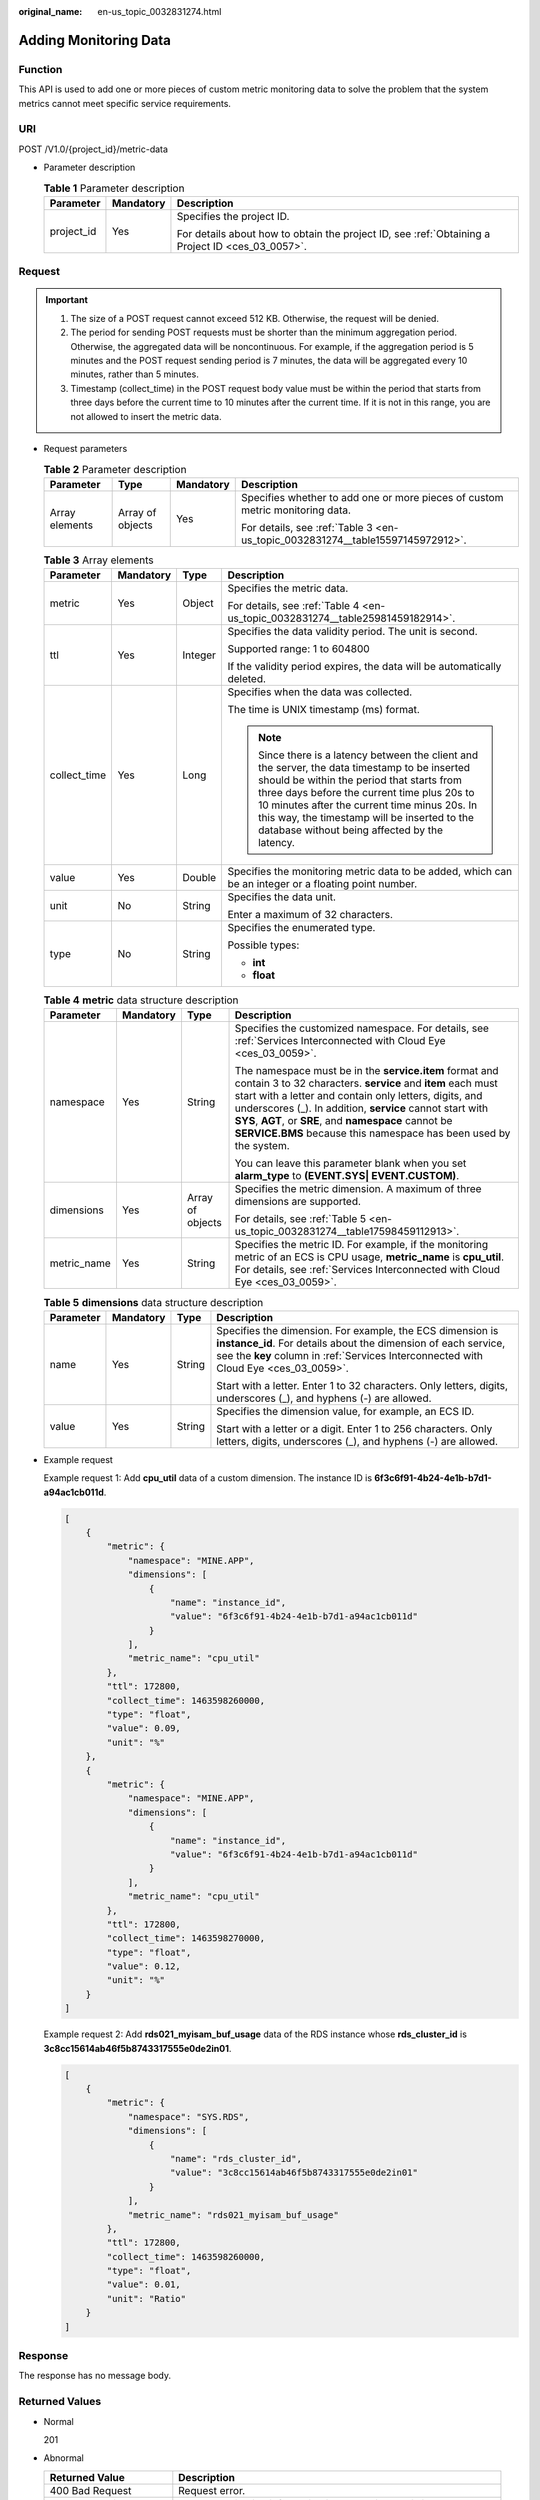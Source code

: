 :original_name: en-us_topic_0032831274.html

.. _en-us_topic_0032831274:

Adding Monitoring Data
======================

Function
--------

This API is used to add one or more pieces of custom metric monitoring data to solve the problem that the system metrics cannot meet specific service requirements.

URI
---

POST /V1.0/{project_id}/metric-data

-  Parameter description

   .. table:: **Table 1** Parameter description

      +-----------------------+-----------------------+--------------------------------------------------------------------------------------------------+
      | Parameter             | Mandatory             | Description                                                                                      |
      +=======================+=======================+==================================================================================================+
      | project_id            | Yes                   | Specifies the project ID.                                                                        |
      |                       |                       |                                                                                                  |
      |                       |                       | For details about how to obtain the project ID, see :ref:`Obtaining a Project ID <ces_03_0057>`. |
      +-----------------------+-----------------------+--------------------------------------------------------------------------------------------------+

Request
-------

.. important::

   #. The size of a POST request cannot exceed 512 KB. Otherwise, the request will be denied.
   #. The period for sending POST requests must be shorter than the minimum aggregation period. Otherwise, the aggregated data will be noncontinuous. For example, if the aggregation period is 5 minutes and the POST request sending period is 7 minutes, the data will be aggregated every 10 minutes, rather than 5 minutes.
   #. Timestamp (collect_time) in the POST request body value must be within the period that starts from three days before the current time to 10 minutes after the current time. If it is not in this range, you are not allowed to insert the metric data.

-  Request parameters

   .. table:: **Table 2** Parameter description

      +-----------------+------------------+-----------------+--------------------------------------------------------------------------------+
      | Parameter       | Type             | Mandatory       | Description                                                                    |
      +=================+==================+=================+================================================================================+
      | Array elements  | Array of objects | Yes             | Specifies whether to add one or more pieces of custom metric monitoring data.  |
      |                 |                  |                 |                                                                                |
      |                 |                  |                 | For details, see :ref:`Table 3 <en-us_topic_0032831274__table15597145972912>`. |
      +-----------------+------------------+-----------------+--------------------------------------------------------------------------------+

   .. _en-us_topic_0032831274__table15597145972912:

   .. table:: **Table 3** Array elements

      +-----------------+-----------------+-----------------+----------------------------------------------------------------------------------------------------------------------------------------------------------------------------------------------------------------------------------------------------------------------------------------------------------------------------------------------+
      | Parameter       | Mandatory       | Type            | Description                                                                                                                                                                                                                                                                                                                                  |
      +=================+=================+=================+==============================================================================================================================================================================================================================================================================================================================================+
      | metric          | Yes             | Object          | Specifies the metric data.                                                                                                                                                                                                                                                                                                                   |
      |                 |                 |                 |                                                                                                                                                                                                                                                                                                                                              |
      |                 |                 |                 | For details, see :ref:`Table 4 <en-us_topic_0032831274__table25981459182914>`.                                                                                                                                                                                                                                                               |
      +-----------------+-----------------+-----------------+----------------------------------------------------------------------------------------------------------------------------------------------------------------------------------------------------------------------------------------------------------------------------------------------------------------------------------------------+
      | ttl             | Yes             | Integer         | Specifies the data validity period. The unit is second.                                                                                                                                                                                                                                                                                      |
      |                 |                 |                 |                                                                                                                                                                                                                                                                                                                                              |
      |                 |                 |                 | Supported range: 1 to 604800                                                                                                                                                                                                                                                                                                                 |
      |                 |                 |                 |                                                                                                                                                                                                                                                                                                                                              |
      |                 |                 |                 | If the validity period expires, the data will be automatically deleted.                                                                                                                                                                                                                                                                      |
      +-----------------+-----------------+-----------------+----------------------------------------------------------------------------------------------------------------------------------------------------------------------------------------------------------------------------------------------------------------------------------------------------------------------------------------------+
      | collect_time    | Yes             | Long            | Specifies when the data was collected.                                                                                                                                                                                                                                                                                                       |
      |                 |                 |                 |                                                                                                                                                                                                                                                                                                                                              |
      |                 |                 |                 | The time is UNIX timestamp (ms) format.                                                                                                                                                                                                                                                                                                      |
      |                 |                 |                 |                                                                                                                                                                                                                                                                                                                                              |
      |                 |                 |                 | .. note::                                                                                                                                                                                                                                                                                                                                    |
      |                 |                 |                 |                                                                                                                                                                                                                                                                                                                                              |
      |                 |                 |                 |    Since there is a latency between the client and the server, the data timestamp to be inserted should be within the period that starts from three days before the current time plus 20s to 10 minutes after the current time minus 20s. In this way, the timestamp will be inserted to the database without being affected by the latency. |
      +-----------------+-----------------+-----------------+----------------------------------------------------------------------------------------------------------------------------------------------------------------------------------------------------------------------------------------------------------------------------------------------------------------------------------------------+
      | value           | Yes             | Double          | Specifies the monitoring metric data to be added, which can be an integer or a floating point number.                                                                                                                                                                                                                                        |
      +-----------------+-----------------+-----------------+----------------------------------------------------------------------------------------------------------------------------------------------------------------------------------------------------------------------------------------------------------------------------------------------------------------------------------------------+
      | unit            | No              | String          | Specifies the data unit.                                                                                                                                                                                                                                                                                                                     |
      |                 |                 |                 |                                                                                                                                                                                                                                                                                                                                              |
      |                 |                 |                 | Enter a maximum of 32 characters.                                                                                                                                                                                                                                                                                                            |
      +-----------------+-----------------+-----------------+----------------------------------------------------------------------------------------------------------------------------------------------------------------------------------------------------------------------------------------------------------------------------------------------------------------------------------------------+
      | type            | No              | String          | Specifies the enumerated type.                                                                                                                                                                                                                                                                                                               |
      |                 |                 |                 |                                                                                                                                                                                                                                                                                                                                              |
      |                 |                 |                 | Possible types:                                                                                                                                                                                                                                                                                                                              |
      |                 |                 |                 |                                                                                                                                                                                                                                                                                                                                              |
      |                 |                 |                 | -  **int**                                                                                                                                                                                                                                                                                                                                   |
      |                 |                 |                 | -  **float**                                                                                                                                                                                                                                                                                                                                 |
      +-----------------+-----------------+-----------------+----------------------------------------------------------------------------------------------------------------------------------------------------------------------------------------------------------------------------------------------------------------------------------------------------------------------------------------------+

   .. _en-us_topic_0032831274__table25981459182914:

   .. table:: **Table 4** **metric** data structure description

      +-----------------+-----------------+------------------+-----------------------------------------------------------------------------------------------------------------------------------------------------------------------------------------------------------------------------------------------------------------------------------------------------------------------------------------------------------------------------+
      | Parameter       | Mandatory       | Type             | Description                                                                                                                                                                                                                                                                                                                                                                 |
      +=================+=================+==================+=============================================================================================================================================================================================================================================================================================================================================================================+
      | namespace       | Yes             | String           | Specifies the customized namespace. For details, see :ref:`Services Interconnected with Cloud Eye <ces_03_0059>`.                                                                                                                                                                                                                                                           |
      |                 |                 |                  |                                                                                                                                                                                                                                                                                                                                                                             |
      |                 |                 |                  | The namespace must be in the **service.item** format and contain 3 to 32 characters. **service** and **item** each must start with a letter and contain only letters, digits, and underscores (_). In addition, **service** cannot start with **SYS**, **AGT**, or **SRE**, and **namespace** cannot be **SERVICE.BMS** because this namespace has been used by the system. |
      |                 |                 |                  |                                                                                                                                                                                                                                                                                                                                                                             |
      |                 |                 |                  | You can leave this parameter blank when you set **alarm_type** to **(EVENT.SYS\| EVENT.CUSTOM)**.                                                                                                                                                                                                                                                                           |
      +-----------------+-----------------+------------------+-----------------------------------------------------------------------------------------------------------------------------------------------------------------------------------------------------------------------------------------------------------------------------------------------------------------------------------------------------------------------------+
      | dimensions      | Yes             | Array of objects | Specifies the metric dimension. A maximum of three dimensions are supported.                                                                                                                                                                                                                                                                                                |
      |                 |                 |                  |                                                                                                                                                                                                                                                                                                                                                                             |
      |                 |                 |                  | For details, see :ref:`Table 5 <en-us_topic_0032831274__table17598459112913>`.                                                                                                                                                                                                                                                                                              |
      +-----------------+-----------------+------------------+-----------------------------------------------------------------------------------------------------------------------------------------------------------------------------------------------------------------------------------------------------------------------------------------------------------------------------------------------------------------------------+
      | metric_name     | Yes             | String           | Specifies the metric ID. For example, if the monitoring metric of an ECS is CPU usage, **metric_name** is **cpu_util**. For details, see :ref:`Services Interconnected with Cloud Eye <ces_03_0059>`.                                                                                                                                                                       |
      +-----------------+-----------------+------------------+-----------------------------------------------------------------------------------------------------------------------------------------------------------------------------------------------------------------------------------------------------------------------------------------------------------------------------------------------------------------------------+

   .. _en-us_topic_0032831274__table17598459112913:

   .. table:: **Table 5** **dimensions** data structure description

      +-----------------+-----------------+-----------------+---------------------------------------------------------------------------------------------------------------------------------------------------------------------------------------------------------------------+
      | Parameter       | Mandatory       | Type            | Description                                                                                                                                                                                                         |
      +=================+=================+=================+=====================================================================================================================================================================================================================+
      | name            | Yes             | String          | Specifies the dimension. For example, the ECS dimension is **instance_id**. For details about the dimension of each service, see the **key** column in :ref:`Services Interconnected with Cloud Eye <ces_03_0059>`. |
      |                 |                 |                 |                                                                                                                                                                                                                     |
      |                 |                 |                 | Start with a letter. Enter 1 to 32 characters. Only letters, digits, underscores (_), and hyphens (-) are allowed.                                                                                                  |
      +-----------------+-----------------+-----------------+---------------------------------------------------------------------------------------------------------------------------------------------------------------------------------------------------------------------+
      | value           | Yes             | String          | Specifies the dimension value, for example, an ECS ID.                                                                                                                                                              |
      |                 |                 |                 |                                                                                                                                                                                                                     |
      |                 |                 |                 | Start with a letter or a digit. Enter 1 to 256 characters. Only letters, digits, underscores (_), and hyphens (-) are allowed.                                                                                      |
      +-----------------+-----------------+-----------------+---------------------------------------------------------------------------------------------------------------------------------------------------------------------------------------------------------------------+

-  Example request

   Example request 1: Add **cpu_util** data of a custom dimension. The instance ID is **6f3c6f91-4b24-4e1b-b7d1-a94ac1cb011d**.

   .. code-block::

      [
          {
              "metric": {
                  "namespace": "MINE.APP",
                  "dimensions": [
                      {
                          "name": "instance_id",
                          "value": "6f3c6f91-4b24-4e1b-b7d1-a94ac1cb011d"
                      }
                  ],
                  "metric_name": "cpu_util"
              },
              "ttl": 172800,
              "collect_time": 1463598260000,
              "type": "float",
              "value": 0.09,
              "unit": "%"
          },
          {
              "metric": {
                  "namespace": "MINE.APP",
                  "dimensions": [
                      {
                          "name": "instance_id",
                          "value": "6f3c6f91-4b24-4e1b-b7d1-a94ac1cb011d"
                      }
                  ],
                  "metric_name": "cpu_util"
              },
              "ttl": 172800,
              "collect_time": 1463598270000,
              "type": "float",
              "value": 0.12,
              "unit": "%"
          }
      ]

   Example request 2: Add **rds021_myisam_buf_usage** data of the RDS instance whose **rds_cluster_id** is **3c8cc15614ab46f5b8743317555e0de2in01**.

   .. code-block::

      [
          {
              "metric": {
                  "namespace": "SYS.RDS",
                  "dimensions": [
                      {
                          "name": "rds_cluster_id",
                          "value": "3c8cc15614ab46f5b8743317555e0de2in01"
                      }
                  ],
                  "metric_name": "rds021_myisam_buf_usage"
              },
              "ttl": 172800,
              "collect_time": 1463598260000,
              "type": "float",
              "value": 0.01,
              "unit": "Ratio"
          }
      ]

Response
--------

The response has no message body.

Returned Values
---------------

-  Normal

   201

-  Abnormal

   +---------------------------+----------------------------------------------------------------------+
   | Returned Value            | Description                                                          |
   +===========================+======================================================================+
   | 400 Bad Request           | Request error.                                                       |
   +---------------------------+----------------------------------------------------------------------+
   | 401 Unauthorized          | The authentication information is not provided or is incorrect.      |
   +---------------------------+----------------------------------------------------------------------+
   | 403 Forbidden             | You are forbidden to access the page requested.                      |
   +---------------------------+----------------------------------------------------------------------+
   | 408 Request Timeout       | The request timed out.                                               |
   +---------------------------+----------------------------------------------------------------------+
   | 429 Too Many Requests     | Concurrent requests are excessive.                                   |
   +---------------------------+----------------------------------------------------------------------+
   | 500 Internal Server Error | Failed to complete the request because of an internal service error. |
   +---------------------------+----------------------------------------------------------------------+
   | 503 Service Unavailable   | The service is currently unavailable.                                |
   +---------------------------+----------------------------------------------------------------------+

Error Codes
-----------

See :ref:`Error Codes <errorcode>`.

